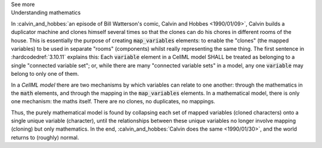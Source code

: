 .. _informC10_interpretation_of_map_variables6:

.. container:: toggle

  .. container:: header

    See more

  .. container:: infospec

    .. container:: heading3

      Understanding mathematics

    In :calvin_and_hobbes:`an episode of Bill Watterson's comic, Calvin and Hobbes <1990/01/09>`, Calvin builds a duplicator machine and clones himself several times so that the clones can do his chores in different rooms of the house.
    This is essentially the purpose of creating :code:`map_variables` elements: to enable the "clones" (the mapped variables) to be used in separate "rooms" (components) whilst really representing the same thing.
    The first sentence in :hardcodedref:`3.10.11` explains this: Each :code:`variable` element in a CellML model SHALL be treated as belonging to a single "connected variable set"; or, while there are many "connected variable sets" in a model, any one :code:`variable` may belong to only one of them.

    In a *CellML model* there are two mechanisms by which variables can relate to one another: through the mathematics in the :code:`math` elements, and through the mapping in the :code:`map_variables` elements.
    In a mathematical model, there is only one mechanism: the maths itself.
    There are no clones, no duplicates, no mappings. 

    Thus, the purely mathematical model is found by collapsing each set of mapped variables (cloned characters) onto a single unique variable (character), until the relationships between these unique variables no longer involve mapping (cloning) but only mathematics.
    In the end, :calvin_and_hobbes:`Calvin does the same <1990/01/30>`, and the world returns to (roughly) normal.
